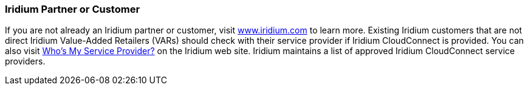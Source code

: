 // If no preperation is required, remove all content from here

=== Iridium Partner or Customer 

If you are not already an Iridium partner or customer, visit
http://www.iridium.com[www.iridium.com] to learn more. Existing Iridium customers that are not
direct Iridium Value-Added Retailers (VARs) should check with their service provider if Iridium CloudConnect is provided. You can also visit https://www.iridium.com/who-is-my-sp/[Who's My Service Provider?] on the Iridium web site. Iridium maintains a list of approved Iridium CloudConnect service providers.